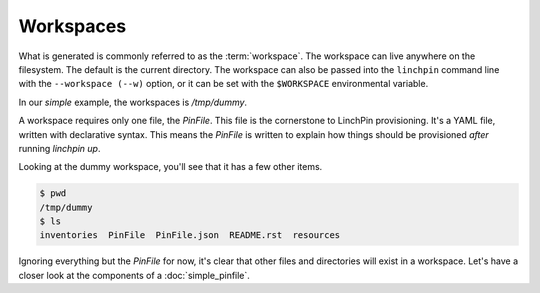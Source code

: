 Workspaces
==========

What is generated is commonly referred to as the :term:`workspace`. The workspace can live anywhere on the filesystem. The default is the current directory. The workspace can also be passed into the ``linchpin`` command line with the ``--workspace (--w)`` option, or it can be set with the ``$WORKSPACE`` environmental variable.

In our `simple` example, the workspaces is `/tmp/dummy`.

A workspace requires only one file, the `PinFile`. This file is the cornerstone to LinchPin provisioning. It's a YAML file, written with declarative syntax. This means the `PinFile` is written to explain how things should be provisioned *after* running `linchpin up`.

Looking at the dummy workspace, you'll see that it has a few other items.

.. code-block:: bash

    $ pwd
    /tmp/dummy
    $ ls
    inventories  PinFile  PinFile.json  README.rst  resources

Ignoring everything but the `PinFile` for now, it's clear that other files and directories will exist in a workspace. Let's have a closer look at the components of a :doc:`simple_pinfile`.
